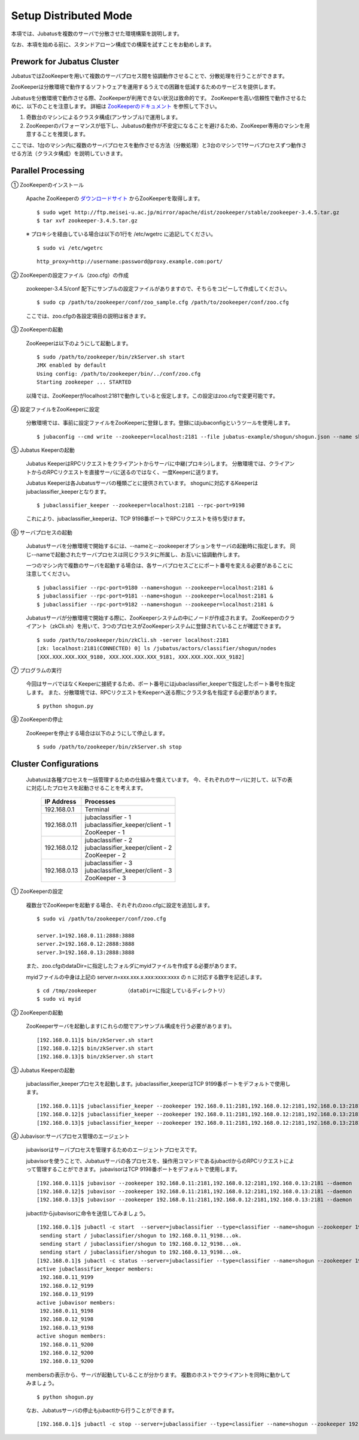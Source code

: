 ===================================================
Setup Distributed Mode 
===================================================

本項では、Jubatusを複数のサーバで分散させた環境構築を説明します。

なお、本項を始める前に、スタンドアローン構成での構築を試すことをお勧めします。

Prework for Jubatus Cluster 
==================================================

JubatusではZooKeeperを用いて複数のサーバプロセス間を協調動作させることで、分散処理を行うことができます。

ZooKeeperは分散環境で動作するソフトウェアを運用するうえでの困難を低減するためのサービスを提供します。

Jubatusを分散環境で動作させる際、ZooKeeperが利用できない状況は致命的です。
ZooKeeperを高い信頼性で動作させるために、以下のことを注意します。
詳細は `ZooKeeperのドキュメント <http://oss.infoscience.co.jp/hadoop/zookeeper/docs/current/>`_ を参照して下さい。

1. 奇数台のマシンによるクラスタ構成(アンサンブル)で運用します。
2. ZooKeeperのパフォーマンスが低下し、Jubatusの動作が不安定になることを避けるため、ZooKeeper専用のマシンを用意することを推奨します。

ここでは、1台のマシン内に複数のサーバプロセスを動作させる方法（分散処理）と3台のマシンで1サーバプロセスずつ動作させる方法（クラスタ構成）を説明していきます。


Parallel Processing
==================================================

① ZooKeeperのインストール
 
 Apache ZooKeeperの `ダウンロードサイト <http://www.apache.org/dyn/closer.cgi/zookeeper/>`_ からZooKeeperを取得します。
 
 ::
 
  $ sudo wget http://ftp.meisei-u.ac.jp/mirror/apache/dist/zookeeper/stable/zookeeper-3.4.5.tar.gz
  $ tar xvf zookeeper-3.4.5.tar.gz


 ※ プロキシを経由している場合は以下の1行を /etc/wgetrc に追記してください。
 
 ::
 
  $ sudo vi /etc/wgetrc

 ::
 
  http_proxy=http://username:password@proxy.example.com:port/


② ZooKeeperの設定ファイル（zoo.cfg）の作成

 zookeeper-3.4.5/conf 配下にサンプルの設定ファイルがありますので、そちらをコピーして作成してください。
 
 ::
 
  $ sudo cp /path/to/zookeeper/conf/zoo_sample.cfg /path/to/zookeeper/conf/zoo.cfg

 ここでは、zoo.cfgの各設定項目の説明は省きます。
 
③ ZooKeeperの起動
 
 ZooKeeperは以下のようにして起動します。
 
 ::
  
  $ sudo /path/to/zookeeper/bin/zkServer.sh start
  JMX enabled by default
  Using config: /path/to/zookeeper/bin/../conf/zoo.cfg
  Starting zookeeper ... STARTED

 以降では、ZooKeeperがlocalhost:2181で動作していると仮定します。この設定はzoo.cfgで変更可能です。

④ 設定ファイルをZooKeeperに設定

 分散環境では、事前に設定ファイルをZooKeeperに登録します。登録にはjubaconfigというツールを使用します。
 
 ::
 
  $ jubaconfig --cmd write --zookeeper=localhost:2181 --file jubatus-example/shogun/shogun.json --name shogun --type classifier

⑤ Jubatus Keeperの起動

 Jubatus KeeperはRPCリクエストをクライアントからサーバに中継(プロキシ)します。
 分散環境では、クライアントからのRPCリクエストを直接サーバに送るのではなく、一度Keeperに送ります。

 Jubatus Keeperは各Jubatusサーバの種類ごとに提供されています。
 shogunに対応するKeeperはjubaclassifier_keeperとなります。

 ::
 
  $ jubaclassifier_keeper --zookeeper=localhost:2181 --rpc-port=9198

 これにより、jubaclassifier_keeperは、TCP 9198番ポートでRPCリクエストを待ち受けます。
 

⑥ サーバプロセスの起動

 Jubatusサーバを分散環境で開始するには、--nameと--zookeeperオプションをサーバの起動時に指定します。
 同じ--nameで起動されたサーバプロセスは同じクラスタに所属し、お互いに協調動作します。

 一つのマシン内で複数のサーバを起動する場合は、各サーバプロセスごとにポート番号を変える必要があることに注意してください。

 ::
 
  $ jubaclassifier --rpc-port=9180 --name=shogun --zookeeper=localhost:2181 &
  $ jubaclassifier --rpc-port=9181 --name=shogun --zookeeper=localhost:2181 &
  $ jubaclassifier --rpc-port=9182 --name=shogun --zookeeper=localhost:2181 &

 Jubatusサーバが分散環境で開始する際に、ZooKeeperシステムの中にノードが作成されます。
 ZooKeeperのクライアント（zkCli.sh）を用いて、3つのプロセスがZooKeeperシステムに登録されていることが確認できます。

 ::
 
  $ sudo /path/to/zookeeper/bin/zkCli.sh -server localhost:2181
  [zk: localhost:2181(CONNECTED) 0] ls /jubatus/actors/classifier/shogun/nodes
  [XXX.XXX.XXX.XXX_9180, XXX.XXX.XXX.XXX_9181, XXX.XXX.XXX.XXX_9182]


⑦ プログラムの実行

 今回はサーバではなくKeeperに接続するため、ポート番号にはjubaclassifier_keeperで指定したポート番号を指定します。
 また、分散環境では、RPCリクエストをKeeperへ送る際にクラスタ名を指定する必要があります。

 ::
 
  $ python shogun.py

⑧ ZooKeeperの停止

 ZooKeeperを停止する場合は以下のようにして停止します。
 
 ::
 
  $ sudo /path/to/zookeeper/bin/zkServer.sh stop


Cluster Configurations
==================================================

 Jubatusは各種プロセスを一括管理するための仕組みを備えています。
 今、それぞれのサーバに対して、以下の表に対応したプロセスを起動させることを考えます。

  +-------------+------------------------------------+
  |IP Address   |Processes                           |
  +=============+====================================+
  |192.168.0.1  |  Terminal                          |
  +-------------+------------------------------------+
  |192.168.0.11 | | jubaclassifier - 1               |
  |             | | jubaclassifier_keeper/client - 1 |
  |             | | ZooKeeper - 1                    |
  +-------------+------------------------------------+
  |192.168.0.12 | | jubaclassifier - 2               |
  |             | | jubaclassifier_keeper/client - 2 |
  |             | | ZooKeeper - 2                    |
  +-------------+------------------------------------+
  |192.168.0.13 | | jubaclassifier - 3               |
  |             | | jubaclassifier_keeper/client - 3 |
  |             | | ZooKeeper - 3                    |
  +-------------+------------------------------------+

① ZooKeeperの設定

 複数台でZooKeeperを起動する場合、それぞれのzoo.cfgに設定を追加します。
 
 ::
 
  $ sudo vi /path/to/zookeeper/conf/zoo.cfg

  server.1=192.168.0.11:2888:3888
  server.2=192.168.0.12:2888:3888
  server.3=192.168.0.13:2888:3888

 また、zoo.cfgのdataDir=に指定したフォルダにmyidファイルを作成する必要があります。
 
 myidファイルの中身は上記の server.n=xxx.xxx.x.xxx:xxxx:xxxx の n に対応する数字を記述します。
 
 ::
 
  $ cd /tmp/zookeeper         （dataDir=に指定しているディレクトリ）
  $ sudo vi myid
  
② ZooKeeperの起動
 
 ZooKeeperサーバを起動します(これらの間でアンサンブル構成を行う必要があります)。
 
 ::
 
  [192.168.0.11]$ bin/zkServer.sh start
  [192.168.0.12]$ bin/zkServer.sh start
  [192.168.0.13]$ bin/zkServer.sh start
 
③ Jubatus Keeperの起動

 jubaclassifier_keeperプロセスを起動します。jubaclassifier_keeperはTCP 9199番ポートをデフォルトで使用します。
 
 ::
 
  [192.168.0.11]$ jubaclassifier_keeper --zookeeper 192.168.0.11:2181,192.168.0.12:2181,192.168.0.13:2181
  [192.168.0.12]$ jubaclassifier_keeper --zookeeper 192.168.0.11:2181,192.168.0.12:2181,192.168.0.13:2181
  [192.168.0.13]$ jubaclassifier_keeper --zookeeper 192.168.0.11:2181,192.168.0.12:2181,192.168.0.13:2181
  

④ Jubavisor:サーバプロセス管理のエージェント

 jubavisorはサーバプロセスを管理するためのエージェントプロセスです。

 jubavisorを使うことで、Jubatusサーバの各プロセスを、操作用コマンドであるjubactlからのRPCリクエストによって管理することができます。
 jubavisorはTCP 9198番ポートをデフォルトで使用します。
 
 ::
 
  [192.168.0.11]$ jubavisor --zookeeper 192.168.0.11:2181,192.168.0.12:2181,192.168.0.13:2181 --daemon
  [192.168.0.12]$ jubavisor --zookeeper 192.168.0.11:2181,192.168.0.12:2181,192.168.0.13:2181 --daemon
  [192.168.0.13]$ jubavisor --zookeeper 192.168.0.11:2181,192.168.0.12:2181,192.168.0.13:2181 --daemon
 
 jubactlからjubavisorに命令を送信してみましょう。
 
 ::
 
  [192.168.0.1]$ jubactl -c start  --server=jubaclassifier --type=classifier --name=shogun --zookeeper 192.168.0.11:2181,192.168.0.12:2181,192.168.0.13:2181
   sending start / jubaclassifier/shogun to 192.168.0.11_9198...ok.
   sending start / jubaclassifier/shogun to 192.168.0.12_9198...ok.
   sending start / jubaclassifier/shogun to 192.168.0.13_9198...ok.
  [192.168.0.1]$ jubactl -c status --server=jubaclassifier --type=classifier --name=shogun --zookeeper 192.168.0.11:2181,192.168.0.12:2181,192.168.0.13:2181
  active jubaclassifier_keeper members:
   192.168.0.11_9199
   192.168.0.12_9199
   192.168.0.13_9199
  active jubavisor members:
   192.168.0.11_9198
   192.168.0.12_9198
   192.168.0.13_9198
  active shogun members:
   192.168.0.11_9200
   192.168.0.12_9200
   192.168.0.13_9200
   
 membersの表示から、サーバが起動していることが分かります。
 複数のホストでクライアントを同時に動かしてみましょう。
 
 ::
 
  $ python shogun.py
 
 なお、Jubatusサーバの停止もjubactlから行うことができます。
 
 ::
 
  [192.168.0.1]$ jubactl -c stop --server=jubaclassifier --type=classifier --name=shogun --zookeeper 192.168.0.11:2181,192.168.0.12:2181,192.168.0.13:2181
  
  
